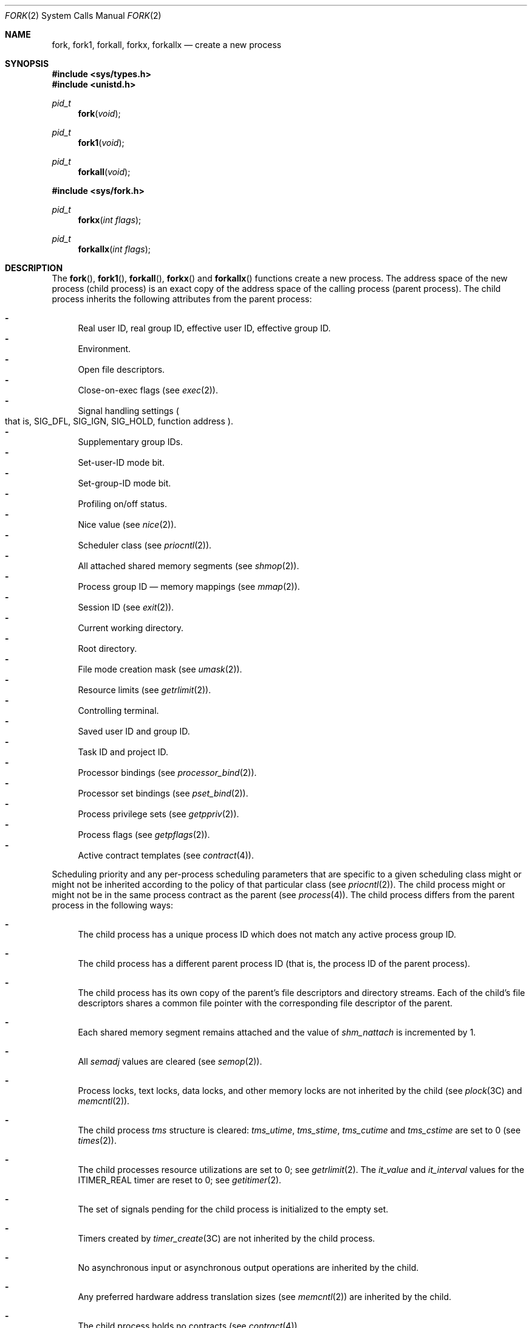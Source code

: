 .\"
.\" Sun Microsystems, Inc. gratefully acknowledges The Open Group for
.\" permission to reproduce portions of its copyrighted documentation.
.\" Original documentation from The Open Group can be obtained online at
.\" http://www.opengroup.org/bookstore/.
.\"
.\" The Institute of Electrical and Electronics Engineers and The Open
.\" Group, have given us permission to reprint portions of their
.\" documentation.
.\"
.\" In the following statement, the phrase ``this text'' refers to portions
.\" of the system documentation.
.\"
.\" Portions of this text are reprinted and reproduced in electronic form
.\" in the SunOS Reference Manual, from IEEE Std 1003.1, 2004 Edition,
.\" Standard for Information Technology -- Portable Operating System
.\" Interface (POSIX), The Open Group Base Specifications Issue 6,
.\" Copyright (C) 2001-2004 by the Institute of Electrical and Electronics
.\" Engineers, Inc and The Open Group.  In the event of any discrepancy
.\" between these versions and the original IEEE and The Open Group
.\" Standard, the original IEEE and The Open Group Standard is the referee
.\" document.  The original Standard can be obtained online at
.\" http://www.opengroup.org/unix/online.html.
.\"
.\" This notice shall appear on any product containing this material.
.\"
.\" The contents of this file are subject to the terms of the
.\" Common Development and Distribution License (the "License").
.\" You may not use this file except in compliance with the License.
.\"
.\" You can obtain a copy of the license at usr/src/OPENSOLARIS.LICENSE
.\" or http://www.opensolaris.org/os/licensing.
.\" See the License for the specific language governing permissions
.\" and limitations under the License.
.\"
.\" When distributing Covered Code, include this CDDL HEADER in each
.\" file and include the License file at usr/src/OPENSOLARIS.LICENSE.
.\" If applicable, add the following below this CDDL HEADER, with the
.\" fields enclosed by brackets "[]" replaced with your own identifying
.\" information: Portions Copyright [yyyy] [name of copyright owner]
.\"
.\"
.\" Copyright 1989 AT&T
.\" Portions Copyright (c) 1994, X/Open Company Limited.  All Rights Reserved.
.\" Copyright (c) 2008, Sun Microsystems, Inc.  All Rights Reserved.
.\"
.Dd August 18, 2019
.Dt FORK 2
.Os
.Sh NAME
.Nm fork , fork1 , forkall , forkx , forkallx
.Nd create a new process
.Sh SYNOPSIS
.In sys/types.h
.In unistd.h
.Ft pid_t
.Fn fork void
.Ft pid_t
.Fn fork1 void
.Ft pid_t
.Fn forkall void
.In sys/fork.h
.Ft pid_t
.Fn forkx "int flags"
.Ft pid_t
.Fn forkallx "int flags"
.Sh DESCRIPTION
The
.Fn fork , Fn fork1 , Fn forkall , Fn forkx
and
.Fn forkallx
functions create a new process.
The address space of the new process (child process) is an exact copy of the
address space of the calling process (parent process).
The child process inherits the following attributes from the parent process:
.Pp
.Bl -dash -compact
.It
Real user ID, real group ID, effective user ID, effective group ID.
.It
Environment.
.It
Open file descriptors.
.It
Close-on-exec flags
.Pq see Xr exec 2 .
.It
Signal handling settings
.Po that is, Dv SIG_DFL , SIG_IGN , SIG_HOLD ,
function address
.Pc .
.It
Supplementary group IDs.
.It
Set-user-ID mode bit.
.It
Set-group-ID mode bit.
.It
Profiling on/off status.
.It
Nice value
.Pq see Xr nice 2 .
.It
Scheduler class
.Pq see Xr priocntl 2 .
.It
All attached shared memory segments
.Pq see Xr shmop 2 .
.It
Process group ID \(em memory mappings
.Pq see Xr mmap 2 .
.It
Session ID
.Pq see Xr exit 2 .
.It
Current working directory.
.It
Root directory.
.It
File mode creation mask
.Pq see Xr umask 2 .
.It
Resource limits
.Pq see Xr getrlimit 2 .
.It
Controlling terminal.
.It
Saved user ID and group ID.
.It
Task ID and project ID.
.It
Processor bindings
.Pq see Xr processor_bind 2 .
.It
Processor set bindings
.Pq see Xr pset_bind 2 .
.It
Process privilege sets
.Pq see Xr getppriv 2 .
.It
Process flags
.Pq see Xr getpflags 2 .
.It
Active contract templates
.Pq see Xr contract 4 .
.El
.Pp
Scheduling priority and any per-process scheduling parameters that are specific
to a given scheduling class might or might not be inherited according to the
policy of that particular class
.Pq see Xr priocntl 2 .
The child process
might or might not be in the same process contract as the parent
.Pq see Xr process 4 .
The child process differs from the parent process in the following ways:
.Bl -dash
.It
The child process has a unique process ID which does not match any active
process group ID.
.It
The child process has a different parent process ID (that is, the process
ID of the parent process).
.It
The child process has its own copy of the parent's file descriptors and
directory streams.
Each of the child's file descriptors shares a common file pointer with the
corresponding file descriptor of the parent.
.It
Each shared memory segment remains attached and the value of
.Va shm_nattach
is incremented by 1.
.It
All
.Va semadj
values are cleared
.Pq see Xr semop 2 .
.It
Process locks, text locks, data locks, and other memory locks are not inherited
by the child
.Pq see Xr plock 3C and Xr memcntl 2 .
.It
The child process
.Vt tms
structure is cleared:
.Va tms_utime , tms_stime , tms_cutime
and
.Va tms_cstime
are set to 0
.Pq see Xr times 2 .
.It
The child processes resource utilizations are set to 0; see
.Xr getrlimit 2 .
The
.Va it_value
and
.Va it_interval
values for the
.Dv ITIMER_REAL
timer are reset to 0; see
.Xr getitimer 2 .
.It
The set of signals pending for the child process is initialized to the empty
set.
.It
Timers created by
.Xr timer_create 3C
are not inherited by the child process.
.It
No asynchronous input or asynchronous output operations are inherited by the
child.
.It
Any preferred hardware address translation sizes
.Pq see Xr memcntl 2
are inherited by the child.
.It
The child process holds no contracts
.Pq see Xr contract 4 .
.El
.Pp
Record locks set by the parent process are not inherited by the child process
.Pq see Xr fcntl 2 .
.Pp
Although any open door descriptors in the parent are shared by the child, only
the parent will receive a door invocation from clients even if the door
descriptor is open in the child.
If a descriptor is closed in the parent, attempts to operate on the door
descriptor will fail even if it is still open in the child.
.Ss Threads
A call to
.Fn forkall
or
.Fn forkallx
replicates in the child process
all of the threads
.Pq see Xr thr_create 3C and Xr pthread_create 3C
in the parent process.
A call to
.Fn fork1
or
.Fn forkx
replicates only the calling thread in the child process.
.Pp
A call to
.Fn fork
is identical to a call to
.Fn fork1 ;
only the
calling thread is replicated in the child process.
This is the POSIX-specified behavior for
.Fn fork .
.Pp
In releases of Solaris prior to Solaris 10, the behavior of
.Fn fork
depended on whether or not the application was linked with the
.Lb libpthread .
When linked with
.Fl l Ns Cm thread
but not linked with
.Fl l Ns Cm pthread , Fn fork
was the same as
.Fn forkall .
When linked with
.Fl l Ns Cm pthread ,
whether or not also linked with
.Fl l Ns Cm thread , Fn fork
was the same as
.Fn fork1 .
.Pp
Prior to Solaris 10, either
.Fl l Ns Cm thread
or
.Fl l Ns Cm pthread
was required for multithreaded applications.
This is no longer the case.
The standard C library
provides all threading support for both sets of application programming
interfaces.
Applications that require replicate-all fork semantics must call
.Fn forkall
or
.Fn forkallx .
.Ss Fork Extensions
The
.Fn forkx
and
.Fn forkallx
functions accept a
.Fa flags
argument
consisting of a bitwise inclusive-OR of zero or more of the following flags,
which are defined in the header
.In sys/fork.h :
.Bl -tag -width "FORK_NOSIGCHLD"
.It Dv FORK_NOSIGCHLD
Do not post a
.Dv SIGCHLD
signal to the parent process when the child process
terminates, regardless of the disposition of the
.Dv SIGCHLD
signal in the parent.
.Dv SIGCHLD
signals are still possible for job control stop and continue actions if the
parent has requested them.
.It Dv FORK_WAITPID
Do not allow wait-for-multiple-pids by the parent, as in
.Fn wait , Fn waitid P_ALL
or
.Fn waitid P_PGID ,
to reap the child and do not allow the child to be reaped automatically due the
disposition of the
.Dv SIGCHLD
signal being set to be ignored in the parent.
Only a specific wait for the child, as in
.Fn waitid P_PID , pid ,
is allowed and it is required, else when the child exits it will remain a
zombie until the parent exits.
.El
.Pp
If the flags argument is 0,
.Fn forkx
is identical to
.Fn fork
and
.Fn forkallx
is identical to
.Fn forkall .
.Ss Fork Safety
If a multithreaded application calls
.Fn fork , Fn fork1
or
.Fn forkx ,
and the child does more than simply call one of the
.Xr exec 2
functions, there is a possibility of deadlock occurring in the child.
The application should use
.Xr pthread_atfork 3C
to ensure safety with respect to this deadlock.
Should there be any outstanding mutexes throughout the process, the application
should call
.Fn pthread_atfork
to wait for and acquire those mutexes prior to calling
.Fn fork , Fn fork1
or
.Fn forkx .
See the
.Em MT-Level
section in
.Xr attributes 5 .
.Pp
The
.Fn pthread_atfork
mechanism is used to protect the locks that
.Xr libc 3LIB
uses to implement interfaces such as
.Xr malloc 3C .
All interfaces provided by libc are safe to use in a child process following a
.Fn fork ,
except when
.Fn fork
is executed within a signal handler.
.Pp
The POSIX standard
.Pq see Xr standards 5
requires
.Fn fork
to be
.Sy Async-Signal-Safe Pq see Xr attributes 5 .
This cannot be made to happen with fork handlers in place, because they acquire
locks.
To be in nominal compliance, no fork handlers are called when
.Fn fork
is executed within a
signal context.
This leaves the child process in a questionable state with respect to its
locks, but at least the calling thread will not deadlock itself attempting to
acquire a lock that it already owns.
In this situation, the application should strictly adhere to the advice given
in the POSIX specification: "To avoid errors, the child process may only
execute Async-Signal-Safe operations until such time as one of the
.Xr exec 2
functions is called."
.Sh RETURN VALUES
Upon successful completion,
.Fn fork , Fn fork1 , Fn forkall , Fn forkx
and
.Fn forkallx
return the value 0 to the child process and the process ID of the child process
to the parent process;
otherwise the value
.Po Vt pid_t Pc Ns -1
is returned to the parent process, no child process is created and the global
variable
.Va errno
is set to indicate the error.
.Sh ERRORS
The
.Fn fork , Fn fork1 , Fn forkall , Fn forkx
and
.Fn forkallx
functions will fail if:
.Bl -tag -width Er
.It Bq Er EAGAIN
A resource control or limit on the total number of processes, tasks or LWPs
under execution by a single user, task, project, or zone has been exceeded, or
the total amount of system memory available is temporarily insufficient to
duplicate this process.
.It Bq Er ENOMEM
There is not enough swap space.
.It Bq Er EPERM
The
.Brq Dv PRIV_PROC_FORK
privilege is not asserted in the effective set of the calling process.
.El
.Pp
The
.Fn forkx
and
.Fn forkallx
functions will fail if:
.Bl -tag -width Er
.It Bq Er EINVAL
The
.Fa flags
argument is invalid.
.El
.Sh INTERFACE STABILITY
.Sy Committed
.Sh MT-LEVEL
.Sy Async-Signal-Safe
.Sh STANDARDS
For
.Fn fork ,
see
.Xr standards 5 .
.Sh SEE ALSO
.Xr alarm 2 ,
.Xr exec 2 ,
.Xr exit 2 ,
.Xr fcntl 2 ,
.Xr getitimer 2 ,
.Xr getrlimit 2 ,
.Xr memcntl 2 ,
.Xr mmap 2 ,
.Xr nice 2 ,
.Xr priocntl 2 ,
.Xr semop 2 ,
.Xr shmop 2 ,
.Xr times 2 ,
.Xr umask 2 ,
.Xr waitid 2 ,
.Xr door_create 3C ,
.Xr exit 3C ,
.Xr plock 3C ,
.Xr pthread_atfork 3C ,
.Xr pthread_create 3C ,
.Xr signal 3C ,
.Xr system 3C ,
.Xr thr_create 3C ,
.Xr timer_create 3C ,
.Xr wait 3C ,
.Xr contract 4 ,
.Xr process 4 ,
.Xr attributes 5 ,
.Xr privileges 5 ,
.Xr standards 5
.Sh NOTES
An application should call
.Fn _exit
rather than
.Xr exit 3C
if it cannot
.Fn execve ,
since
.Fn exit
will flush and close standard I/O channels and thereby corrupt the parent
process's standard I/O data structures.
Using
.Xr exit 3C
will flush buffered data twice.
See
.Xr exit 2 .
.Pp
The thread in the child that calls
.Fn fork , Fn fork1
or
.Fn fork1x
must not depend on any resources held by threads that no longer exist in the
child.
In particular, locks held by these threads will not be released.
.Pp
In a multithreaded process,
.Fn forkall
in one thread can cause blocking system calls to be interrupted and return with
an
.Er EINTR
error.
